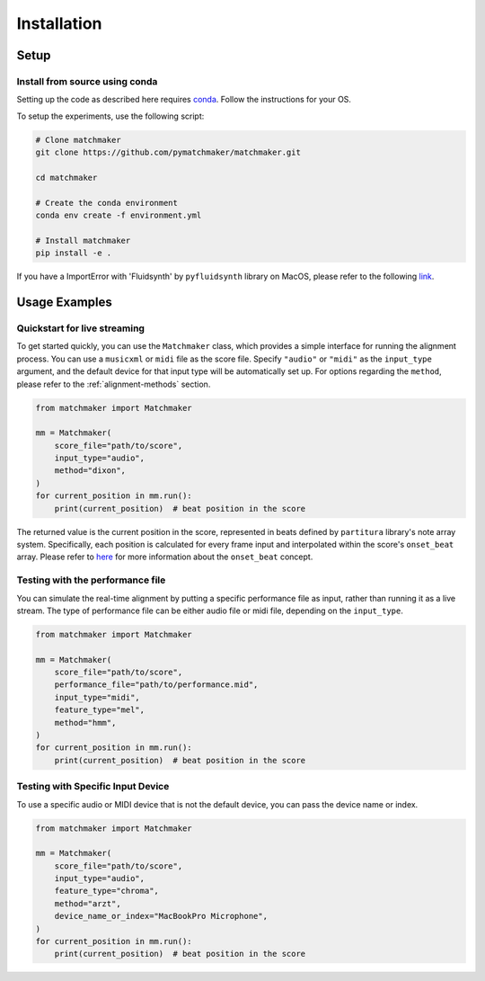 Installation
============

Setup
-----

Install from source using conda
~~~~~~~~~~~~~~~~~~~~~~~~~~~~~

Setting up the code as described here requires `conda <https://docs.conda.io/projects/conda/en/latest/user-guide/install/index.html>`_. Follow the instructions for your OS.

To setup the experiments, use the following script:

.. code-block:: bash

    # Clone matchmaker
    git clone https://github.com/pymatchmaker/matchmaker.git

    cd matchmaker

    # Create the conda environment
    conda env create -f environment.yml

    # Install matchmaker
    pip install -e .

If you have a ImportError with 'Fluidsynth' by ``pyfluidsynth`` library on MacOS, please refer to the following `link <https://stackoverflow.com/a/75339618>`_.

Usage Examples
------------

Quickstart for live streaming
~~~~~~~~~~~~~~~~~~~~~~~~~~

To get started quickly, you can use the ``Matchmaker`` class, which provides a simple interface for running the alignment process. You can use a ``musicxml`` or ``midi`` file as the score file. Specify ``"audio"`` or ``"midi"`` as the ``input_type`` argument, and the default device for that input type will be automatically set up. For options regarding the ``method``, please refer to the :ref:`alignment-methods` section.

.. code-block:: python

    from matchmaker import Matchmaker

    mm = Matchmaker(
        score_file="path/to/score",
        input_type="audio",
        method="dixon",
    )
    for current_position in mm.run():
        print(current_position)  # beat position in the score

The returned value is the current position in the score, represented in beats defined by ``partitura`` library's note array system.
Specifically, each position is calculated for every frame input and interpolated within the score's ``onset_beat`` array.
Please refer to `here <https://partitura.readthedocs.io/en/latest/Tutorial/notebook.html>`_ for more information about the ``onset_beat`` concept.

Testing with the performance file
~~~~~~~~~~~~~~~~~~~~~~~~~~~~~

You can simulate the real-time alignment by putting a specific performance file as input, rather than running it as a live stream.
The type of performance file can be either audio file or midi file, depending on the ``input_type``.

.. code-block:: python

    from matchmaker import Matchmaker

    mm = Matchmaker(
        score_file="path/to/score",
        performance_file="path/to/performance.mid",
        input_type="midi",
        feature_type="mel",
        method="hmm",
    )
    for current_position in mm.run():
        print(current_position)  # beat position in the score

Testing with Specific Input Device
~~~~~~~~~~~~~~~~~~~~~~~~~~~~~~

To use a specific audio or MIDI device that is not the default device, you can pass the device name or index.

.. code-block:: python

    from matchmaker import Matchmaker

    mm = Matchmaker(
        score_file="path/to/score",
        input_type="audio",
        feature_type="chroma",
        method="arzt",
        device_name_or_index="MacBookPro Microphone",
    )
    for current_position in mm.run():
        print(current_position)  # beat position in the score